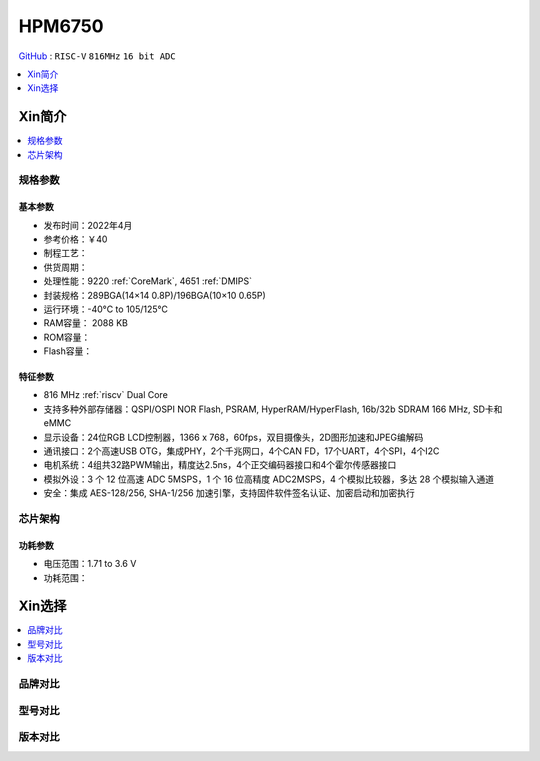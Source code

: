 .. _NO_002:
.. _hpm6750:

HPM6750
===============

`GitHub <https://github.com/SoCXin/HPM6750>`_ : ``RISC-V`` ``816MHz`` ``16 bit ADC``

.. contents::
    :local:
    :depth: 1

Xin简介
-----------

.. image:: ./images/HPM6750s.png
    :target: https://www.hpmicro.com/product/summary.html?id=d7fdb78f-1fa5-43be-be08-b97b405b65f0



.. contents::
    :local:
    :depth: 1

规格参数
~~~~~~~~~~~


基本参数
^^^^^^^^^^^

* 发布时间：2022年4月
* 参考价格：￥40
* 制程工艺：
* 供货周期：
* 处理性能：9220 :ref:`CoreMark`, 4651 :ref:`DMIPS`
* 封装规格：289BGA(14×14 0.8P)/196BGA(10×10 0.65P)
* 运行环境：-40°C to 105/125°C
* RAM容量： 2088 KB
* ROM容量：
* Flash容量：


特征参数
^^^^^^^^^^^

* 816 MHz :ref:`riscv` Dual Core
* 支持多种外部存储器：QSPI/OSPI NOR Flash, PSRAM, HyperRAM/HyperFlash, 16b/32b SDRAM 166 MHz, SD卡和eMMC
* 显示设备：24位RGB LCD控制器，1366 x 768，60fps，双目摄像头，2D图形加速和JPEG编解码
* 通讯接口：2个高速USB OTG，集成PHY，2个千兆网口，4个CAN FD，17个UART，4个SPI，4个I2C
* 电机系统：4组共32路PWM输出，精度达2.5ns，4个正交编码器接口和4个霍尔传感器接口
* 模拟外设：3 个 12 位高速 ADC 5MSPS，1 个 16 位高精度 ADC2MSPS，4 个模拟比较器，多达 28 个模拟输入通道
* 安全：集成 AES-128/256, SHA-1/256 加速引擎，支持固件软件签名认证、加密启动和加密执行

芯片架构
~~~~~~~~~~~

功耗参数
^^^^^^^^^^^

* 电压范围：1.71 to 3.6 V
* 功耗范围：

Xin选择
-----------

.. contents::
    :local:

品牌对比
~~~~~~~~~

型号对比
~~~~~~~~~

版本对比
~~~~~~~~~

.. image:: ./images/HPM6750l.png
    :target: https://www.hpmicro.com/index.html

